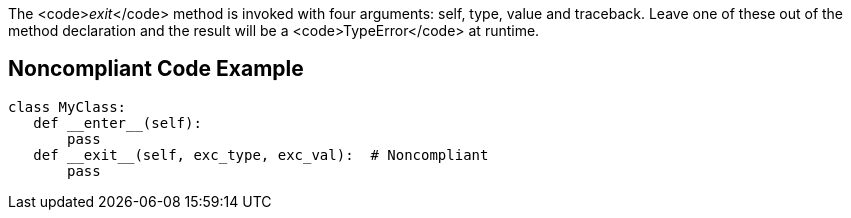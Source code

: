 The <code>__exit__</code> method is invoked with four arguments: self, type, value and traceback. Leave one of these out of the method declaration and the result will be a <code>TypeError</code> at runtime.


== Noncompliant Code Example

----
class MyClass:
   def __enter__(self):
       pass
   def __exit__(self, exc_type, exc_val):  # Noncompliant
       pass
----

